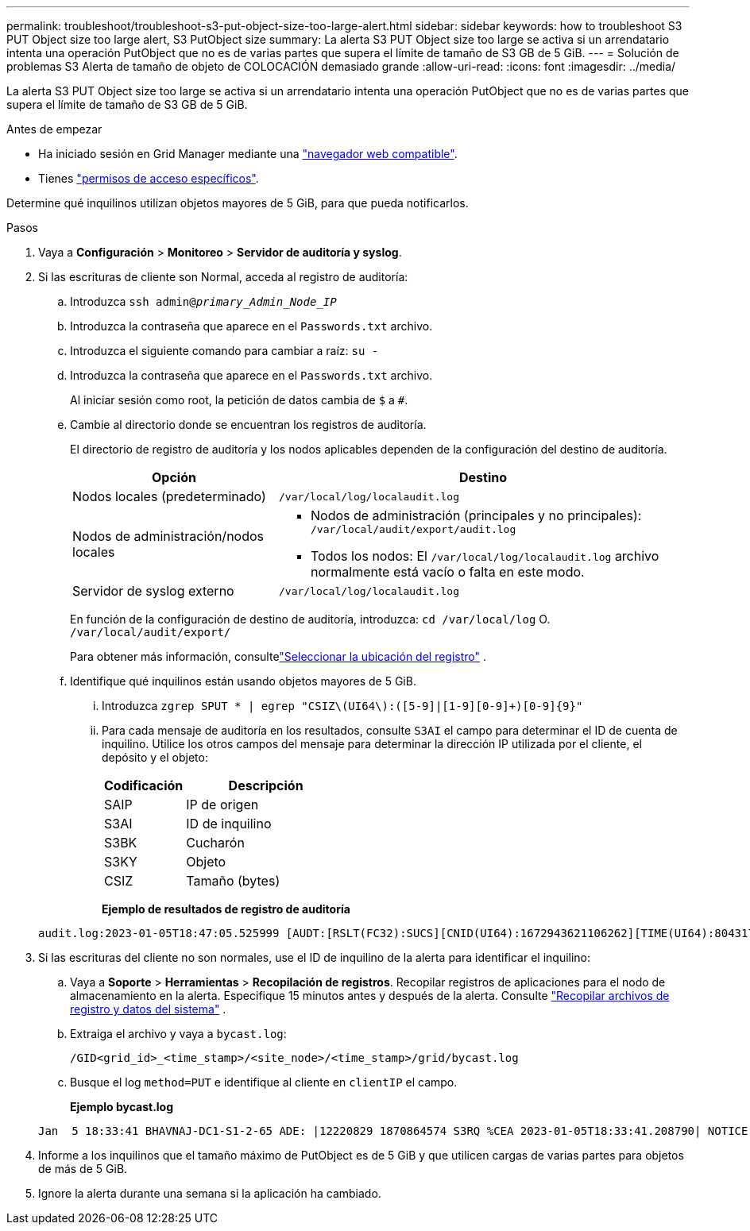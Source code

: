 ---
permalink: troubleshoot/troubleshoot-s3-put-object-size-too-large-alert.html 
sidebar: sidebar 
keywords: how to troubleshoot S3 PUT Object size too large alert, S3 PutObject size 
summary: La alerta S3 PUT Object size too large se activa si un arrendatario intenta una operación PutObject que no es de varias partes que supera el límite de tamaño de S3 GB de 5 GiB. 
---
= Solución de problemas S3 Alerta de tamaño de objeto de COLOCACIÓN demasiado grande
:allow-uri-read: 
:icons: font
:imagesdir: ../media/


[role="lead"]
La alerta S3 PUT Object size too large se activa si un arrendatario intenta una operación PutObject que no es de varias partes que supera el límite de tamaño de S3 GB de 5 GiB.

.Antes de empezar
* Ha iniciado sesión en Grid Manager mediante una link:../admin/web-browser-requirements.html["navegador web compatible"].
* Tienes link:../admin/admin-group-permissions.html["permisos de acceso específicos"].


Determine qué inquilinos utilizan objetos mayores de 5 GiB, para que pueda notificarlos.

.Pasos
. Vaya a *Configuración* > *Monitoreo* > *Servidor de auditoría y syslog*.
. Si las escrituras de cliente son Normal, acceda al registro de auditoría:
+
.. Introduzca `ssh admin@_primary_Admin_Node_IP_`
.. Introduzca la contraseña que aparece en el `Passwords.txt` archivo.
.. Introduzca el siguiente comando para cambiar a raíz: `su -`
.. Introduzca la contraseña que aparece en el `Passwords.txt` archivo.
+
Al iniciar sesión como root, la petición de datos cambia de `$` a `#`.

.. Cambie al directorio donde se encuentran los registros de auditoría.
+
--
El directorio de registro de auditoría y los nodos aplicables dependen de la configuración del destino de auditoría.

[cols="1a,2a"]
|===
| Opción | Destino 


 a| 
Nodos locales (predeterminado)
 a| 
`/var/local/log/localaudit.log`



 a| 
Nodos de administración/nodos locales
 a| 
*** Nodos de administración (principales y no principales): `/var/local/audit/export/audit.log`
*** Todos los nodos: El `/var/local/log/localaudit.log` archivo normalmente está vacío o falta en este modo.




 a| 
Servidor de syslog externo
 a| 
`/var/local/log/localaudit.log`

|===
En función de la configuración de destino de auditoría, introduzca: `cd /var/local/log` O. `/var/local/audit/export/`

Para obtener más información, consultelink:../monitor/configure-log-management.html#select-log-location["Seleccionar la ubicación del registro"] .

--
.. Identifique qué inquilinos están usando objetos mayores de 5 GiB.
+
... Introduzca `zgrep SPUT * | egrep "CSIZ\(UI64\):([5-9]|[1-9][0-9]+)[0-9]{9}"`
... Para cada mensaje de auditoría en los resultados, consulte `S3AI` el campo para determinar el ID de cuenta de inquilino. Utilice los otros campos del mensaje para determinar la dirección IP utilizada por el cliente, el depósito y el objeto:
+
[cols="1a,2a"]
|===
| Codificación | Descripción 


| SAIP  a| 
IP de origen



| S3AI  a| 
ID de inquilino



| S3BK  a| 
Cucharón



| S3KY  a| 
Objeto



| CSIZ  a| 
Tamaño (bytes)

|===
+
*Ejemplo de resultados de registro de auditoría*

+
[listing]
----
audit.log:2023-01-05T18:47:05.525999 [AUDT:[RSLT(FC32):SUCS][CNID(UI64):1672943621106262][TIME(UI64):804317333][SAIP(IPAD):"10.96.99.127"][S3AI(CSTR):"93390849266154004343"][SACC(CSTR):"bhavna"][S3AK(CSTR):"06OX85M40Q90Y280B7YT"][SUSR(CSTR):"urn:sgws:identity::93390849266154004343:root"][SBAI(CSTR):"93390849266154004343"][SBAC(CSTR):"bhavna"][S3BK(CSTR):"test"][S3KY(CSTR):"large-object"][CBID(UI64):0x077EA25F3B36C69A][UUID(CSTR):"A80219A2-CD1E-466F-9094-B9C0FDE2FFA3"][CSIZ(UI64):6040000000][MTME(UI64):1672943621338958][AVER(UI32):10][ATIM(UI64):1672944425525999][ATYP(FC32):SPUT][ANID(UI32):12220829][AMID(FC32):S3RQ][ATID(UI64):4333283179807659119]]
----




. Si las escrituras del cliente no son normales, use el ID de inquilino de la alerta para identificar el inquilino:
+
.. Vaya a *Soporte* > *Herramientas* > *Recopilación de registros*.  Recopilar registros de aplicaciones para el nodo de almacenamiento en la alerta.  Especifique 15 minutos antes y después de la alerta. Consulte link:../monitor/collecting-log-files-and-system-data.html["Recopilar archivos de registro y datos del sistema"] .
.. Extraiga el archivo y vaya a `bycast.log`:
+
`/GID<grid_id>_<time_stamp>/<site_node>/<time_stamp>/grid/bycast.log`

.. Busque el log `method=PUT` e identifique al cliente en `clientIP` el campo.
+
*Ejemplo bycast.log*

+
[listing]
----
Jan  5 18:33:41 BHAVNAJ-DC1-S1-2-65 ADE: |12220829 1870864574 S3RQ %CEA 2023-01-05T18:33:41.208790| NOTICE   1404 af23cb66b7e3efa5 S3RQ: EVENT_PROCESS_CREATE - connection=1672943621106262 method=PUT name=</test/4MiB-0> auth=<V4> clientIP=<10.96.99.127>
----


. Informe a los inquilinos que el tamaño máximo de PutObject es de 5 GiB y que utilicen cargas de varias partes para objetos de más de 5 GiB.
. Ignore la alerta durante una semana si la aplicación ha cambiado.

